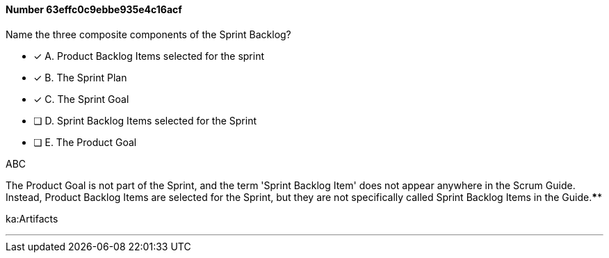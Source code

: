 
[.question]
==== Number 63effc0c9ebbe935e4c16acf

****

[.query]
Name the three composite components of the Sprint Backlog?

[.list]
* [*] A. Product Backlog Items selected for the sprint
* [*] B. The Sprint Plan
* [*] C. The Sprint Goal
* [ ] D. Sprint Backlog Items selected for the Sprint
* [ ] E. The Product Goal
****

[.answer]
ABC

[.explanation]
The Product Goal is not part of the Sprint, and the term 'Sprint Backlog Item' does not appear anywhere in the Scrum Guide. Instead, Product Backlog Items are selected for the Sprint, but they are not specifically called Sprint Backlog Items in the Guide.****

[.ka]
ka:Artifacts

'''

